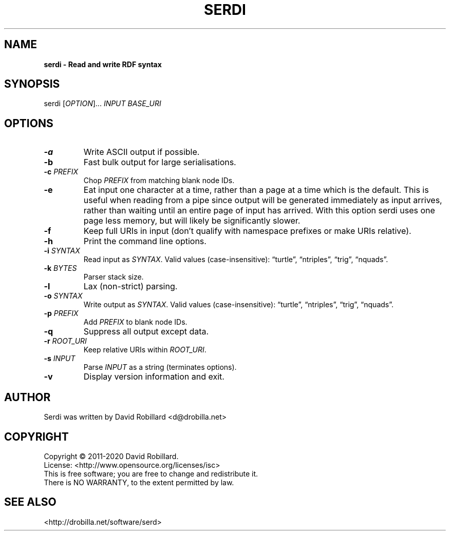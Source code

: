 .TH SERDI 1 "05 Jan 2017"

.SH NAME
.B serdi \- Read and write RDF syntax

.SH SYNOPSIS
serdi [\fIOPTION\fR]... \fIINPUT\fR \fIBASE_URI\fR

.SH OPTIONS

.TP
.BR \-a
Write ASCII output if possible.

.TP
.BR \-b
Fast bulk output for large serialisations.

.TP
.BR \-c " " \fIPREFIX\fR
Chop \fIPREFIX\fR from matching blank node IDs.

.TP
.BR \-e
Eat input one character at a time, rather than a page at a time which is the default.
This is useful when reading from a pipe since output will be generated immediately as input arrives, rather than waiting until an entire page of input has arrived.
With this option serdi uses one page less memory, but will likely be significantly slower.

.TP
.BR \-f
Keep full URIs in input (don't qualify with namespace prefixes or make URIs relative).

.TP
.BR \-h
Print the command line options.

.TP
.BR \-i " " \fISYNTAX\fR
Read input as \fISYNTAX\fR.
Valid values (case-insensitive): \*(lqturtle\*(rq, \*(lqntriples\*(rq, \*(lqtrig\*(rq, \*(lqnquads\*(rq.

.TP
.BR \-k " " \fIBYTES\fR
Parser stack size.

.TP
.BR \-l
Lax (non-strict) parsing.

.TP
.BR \-o " " \fISYNTAX\fR
Write output as \fISYNTAX\fR.
Valid values (case-insensitive): \*(lqturtle\*(rq, \*(lqntriples\*(rq, \*(lqtrig\*(rq, \*(lqnquads\*(rq.

.TP
.BR \-p " " \fIPREFIX\fR
Add \fIPREFIX\fR to blank node IDs.

.TP
.BR \-q
Suppress all output except data.

.TP
.BR \-r " " \fIROOT_URI\fR
Keep relative URIs within \fIROOT_URI\fR.

.TP
.BR \-s " " \fIINPUT\fR
Parse \fIINPUT\fR as a string (terminates options).

.TP
.BR \-v
Display version information and exit.

.SH AUTHOR
Serdi was written by David Robillard <d@drobilla.net>

.SH COPYRIGHT
Copyright \(co 2011-2020 David Robillard.
.br
License: <http://www.opensource.org/licenses/isc>
.br
This is free software; you are free to change and redistribute it.
.br
There is NO WARRANTY, to the extent permitted by law.

.SH "SEE ALSO"
<http://drobilla.net/software/serd>
